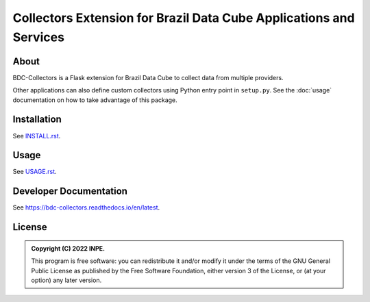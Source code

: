 ..
    This file is part of Brazil Data Cube BDC-Collectors.
    Copyright (C) 2022 INPE.

    This program is free software: you can redistribute it and/or modify
    it under the terms of the GNU General Public License as published by
    the Free Software Foundation, either version 3 of the License, or
    (at your option) any later version.

    This program is distributed in the hope that it will be useful,
    but WITHOUT ANY WARRANTY; without even the implied warranty of
    MERCHANTABILITY or FITNESS FOR A PARTICULAR PURPOSE. See the
    GNU General Public License for more details.

    You should have received a copy of the GNU General Public License
    along with this program. If not, see <https://www.gnu.org/licenses/gpl-3.0.html>.


===================================================================
Collectors Extension for Brazil Data Cube Applications and Services
===================================================================


.. image:: https://img.shields.io/badge/License-GPLv3-blue.svg
        :target: https://github.com/brazil-data-cube/bdc-collectors/blob/master/LICENSE
        :alt: Software License


.. image:: https://readthedocs.org/projects/bdc-collectors/badge/?version=latest
        :target: https://bdc-collectors.readthedocs.io/en/latest
        :alt: Documentation Status


.. image:: https://img.shields.io/badge/lifecycle-stable-green.svg
        :target: https://www.tidyverse.org/lifecycle/#stable
        :alt: Software Life Cycle


.. image:: https://img.shields.io/github/tag/brazil-data-cube/bdc-collectors.svg
        :target: https://github.com/brazil-data-cube/bdc-collectors/releases
        :alt: Release


.. image:: https://img.shields.io/discord/689541907621085198?logo=discord&logoColor=ffffff&color=7389D8
        :target: https://discord.com/channels/689541907621085198#
        :alt: Join us at Discord


About
=====


BDC-Collectors is a Flask extension for Brazil Data Cube to collect data from multiple providers.


Other applications can also define custom collectors using Python entry point in ``setup.py``.
See the :doc:`usage` documentation on how to take advantage of this package.


Installation
============


See `INSTALL.rst <./INSTALL.rst>`_.


Usage
=====


See `USAGE.rst <./USAGE.rst>`_.


Developer Documentation
=======================


See https://bdc-collectors.readthedocs.io/en/latest.


License
=======


.. admonition::
    Copyright (C) 2022 INPE.

    This program is free software: you can redistribute it and/or modify
    it under the terms of the GNU General Public License as published by
    the Free Software Foundation, either version 3 of the License, or
    (at your option) any later version.